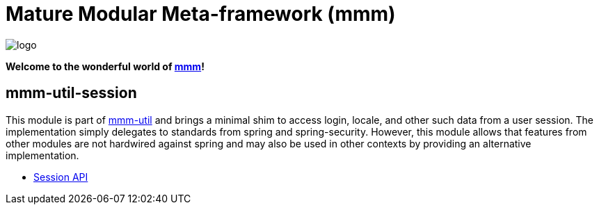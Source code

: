 = Mature Modular Meta-framework (mmm)

image:https://raw.github.com/m-m-m/mmm/master/src/site/resources/images/logo.png[logo]

*Welcome to the wonderful world of http://m-m-m.sourceforge.net/index.html[mmm]!*

== mmm-util-session

This module is part of link:../../..#mmm-util[mmm-util] and brings a minimal shim to access login, locale, and other such data from a user session.
The implementation simply delegates to standards from spring and spring-security. However, this module allows that features from other modules are not hardwired against spring 
and may also be used in other contexts by providing an alternative implementation. 

* https://m-m-m.github.io/maven/apidocs/net/sf/mmm/util/session/api/package-summary.html#package.description[Session API]
